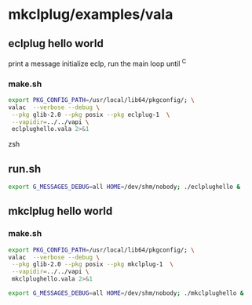 * mkclplug/examples/vala

** eclplug hello world
print a message initialize eclp, run the main loop until ^C
*** make.sh
#+begin_src zsh
export PKG_CONFIG_PATH=/usr/local/lib64/pkgconfig/; \
valac  --verbose --debug \
 --pkg glib-2.0 --pkg posix --pkg eclplug-1  \
 --vapidir=../../vapi \
 eclplughello.vala 2>&1
#+end_src zsh
** run.sh
#+begin_src zsh
export G_MESSAGES_DEBUG=all HOME=/dev/shm/nobody; ./eclplughello &
#+end_src

** mkclplug hello world
*** make.sh
#+begin_src zsh
export PKG_CONFIG_PATH=/usr/local/lib64/pkgconfig/; \
valac  --verbose --debug \
 --pkg glib-2.0 --pkg posix --pkg mkclplug-1  \
 --vapidir=../../vapi \
 mkclplughello.vala 2>&1
#+end_src
#+begin_src zsh
export G_MESSAGES_DEBUG=all HOME=/dev/shm/nobody; ./mkclplughello &
#+end_src
